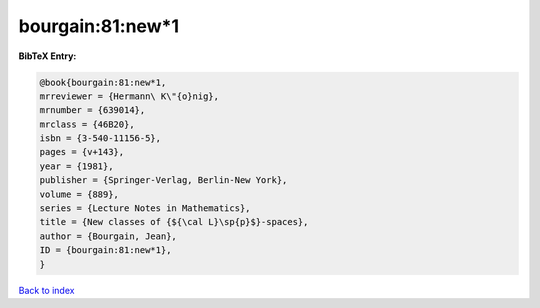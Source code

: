 bourgain:81:new*1
=================

.. :cite:t:`bourgain:81:new*1`

.. bibliography:: ../../All.bib

**BibTeX Entry:**

.. code-block:: bibtex

   @book{bourgain:81:new*1,
   mrreviewer = {Hermann\ K\"{o}nig},
   mrnumber = {639014},
   mrclass = {46B20},
   isbn = {3-540-11156-5},
   pages = {v+143},
   year = {1981},
   publisher = {Springer-Verlag, Berlin-New York},
   volume = {889},
   series = {Lecture Notes in Mathematics},
   title = {New classes of {${\cal L}\sp{p}$}-spaces},
   author = {Bourgain, Jean},
   ID = {bourgain:81:new*1},
   }

`Back to index <../index>`_
